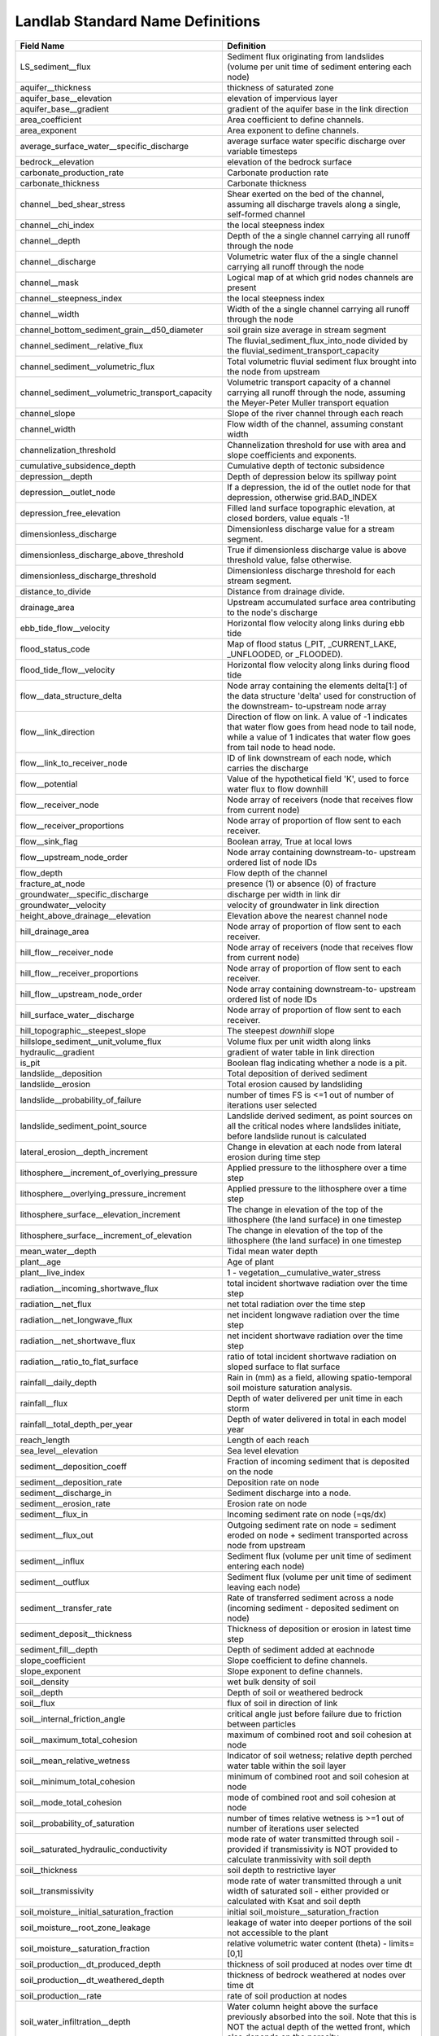 .. _standard_name_definitions:

Landlab Standard Name Definitions
=================================

+--------------------------------------------------+------------------------------------------+
| Field Name                                       | Definition                               |
+==================================================+==========================================+
| LS_sediment__flux                                | Sediment flux originating from           |
|                                                  | landslides                 (volume per   |
|                                                  | unit time of sediment entering each      |
|                                                  | node)                                    |
+--------------------------------------------------+------------------------------------------+
| aquifer__thickness                               | thickness of saturated zone              |
+--------------------------------------------------+------------------------------------------+
| aquifer_base__elevation                          | elevation of impervious layer            |
+--------------------------------------------------+------------------------------------------+
| aquifer_base__gradient                           | gradient of the aquifer base in the link |
|                                                  | direction                                |
+--------------------------------------------------+------------------------------------------+
| area_coefficient                                 | Area coefficient to define channels.     |
+--------------------------------------------------+------------------------------------------+
| area_exponent                                    | Area exponent to define channels.        |
+--------------------------------------------------+------------------------------------------+
| average_surface_water__specific_discharge        | average surface water specific discharge |
|                                                  | over variable timesteps                  |
+--------------------------------------------------+------------------------------------------+
| bedrock__elevation                               | elevation of the bedrock surface         |
+--------------------------------------------------+------------------------------------------+
| carbonate_production_rate                        | Carbonate production rate                |
+--------------------------------------------------+------------------------------------------+
| carbonate_thickness                              | Carbonate thickness                      |
+--------------------------------------------------+------------------------------------------+
| channel__bed_shear_stress                        | Shear exerted on the bed of the channel, |
|                                                  | assuming all discharge travels along a   |
|                                                  | single, self-formed channel              |
+--------------------------------------------------+------------------------------------------+
| channel__chi_index                               | the local steepness index                |
+--------------------------------------------------+------------------------------------------+
| channel__depth                                   | Depth of the a single channel carrying   |
|                                                  | all runoff through the node              |
+--------------------------------------------------+------------------------------------------+
| channel__discharge                               | Volumetric water flux of the a single    |
|                                                  | channel carrying all runoff through the  |
|                                                  | node                                     |
+--------------------------------------------------+------------------------------------------+
| channel__mask                                    | Logical map of at which grid nodes       |
|                                                  | channels are present                     |
+--------------------------------------------------+------------------------------------------+
| channel__steepness_index                         | the local steepness index                |
+--------------------------------------------------+------------------------------------------+
| channel__width                                   | Width of the a single channel carrying   |
|                                                  | all runoff through the node              |
+--------------------------------------------------+------------------------------------------+
| channel_bottom_sediment_grain__d50_diameter      | soil grain size average in stream        |
|                                                  | segment                                  |
+--------------------------------------------------+------------------------------------------+
| channel_sediment__relative_flux                  | The fluvial_sediment_flux_into_node      |
|                                                  | divided by the                           |
|                                                  | fluvial_sediment_transport_capacity      |
+--------------------------------------------------+------------------------------------------+
| channel_sediment__volumetric_flux                | Total volumetric fluvial sediment flux   |
|                                                  | brought into the node from upstream      |
+--------------------------------------------------+------------------------------------------+
| channel_sediment__volumetric_transport_capacity  | Volumetric transport capacity of a       |
|                                                  | channel carrying all runoff through the  |
|                                                  | node, assuming the Meyer-Peter Muller    |
|                                                  | transport equation                       |
+--------------------------------------------------+------------------------------------------+
| channel_slope                                    | Slope of the river channel through each  |
|                                                  | reach                                    |
+--------------------------------------------------+------------------------------------------+
| channel_width                                    | Flow width of the channel, assuming      |
|                                                  | constant width                           |
+--------------------------------------------------+------------------------------------------+
| channelization_threshold                         | Channelization threshold for use with    |
|                                                  | area and slope coefficients and          |
|                                                  | exponents.                               |
+--------------------------------------------------+------------------------------------------+
| cumulative_subsidence_depth                      | Cumulative depth of tectonic subsidence  |
+--------------------------------------------------+------------------------------------------+
| depression__depth                                | Depth of depression below its spillway   |
|                                                  | point                                    |
+--------------------------------------------------+------------------------------------------+
| depression__outlet_node                          | If a depression, the id of the outlet    |
|                                                  | node for that depression, otherwise      |
|                                                  | grid.BAD_INDEX                           |
+--------------------------------------------------+------------------------------------------+
| depression_free_elevation                        | Filled land surface topographic          |
|                                                  | elevation, at closed borders, value      |
|                                                  | equals -1!                               |
+--------------------------------------------------+------------------------------------------+
| dimensionless_discharge                          | Dimensionless discharge value for a      |
|                                                  | stream segment.                          |
+--------------------------------------------------+------------------------------------------+
| dimensionless_discharge_above_threshold          | True if dimensionless discharge value is |
|                                                  | above threshold value, false otherwise.  |
+--------------------------------------------------+------------------------------------------+
| dimensionless_discharge_threshold                | Dimensionless discharge threshold for    |
|                                                  | each stream segment.                     |
+--------------------------------------------------+------------------------------------------+
| distance_to_divide                               | Distance from drainage divide.           |
+--------------------------------------------------+------------------------------------------+
| drainage_area                                    | Upstream accumulated surface area        |
|                                                  | contributing to the node's discharge     |
+--------------------------------------------------+------------------------------------------+
| ebb_tide_flow__velocity                          | Horizontal flow velocity along links     |
|                                                  | during ebb tide                          |
+--------------------------------------------------+------------------------------------------+
| flood_status_code                                | Map of flood status (_PIT,               |
|                                                  | _CURRENT_LAKE, _UNFLOODED, or _FLOODED). |
+--------------------------------------------------+------------------------------------------+
| flood_tide_flow__velocity                        | Horizontal flow velocity along links     |
|                                                  | during flood tide                        |
+--------------------------------------------------+------------------------------------------+
| flow__data_structure_delta                       | Node array containing the elements       |
|                                                  | delta[1:] of the data structure 'delta'  |
|                                                  | used for construction of the downstream- |
|                                                  | to-upstream node array                   |
+--------------------------------------------------+------------------------------------------+
| flow__link_direction                             | Direction of flow on link. A value of -1 |
|                                                  | indicates that water flow goes from head |
|                                                  | node to tail node, while a value of 1    |
|                                                  | indicates that water flow goes from tail |
|                                                  | node to head node.                       |
+--------------------------------------------------+------------------------------------------+
| flow__link_to_receiver_node                      | ID of link downstream of each node,      |
|                                                  | which carries the discharge              |
+--------------------------------------------------+------------------------------------------+
| flow__potential                                  | Value of the hypothetical field 'K',     |
|                                                  | used to force water flux to flow         |
|                                                  | downhill                                 |
+--------------------------------------------------+------------------------------------------+
| flow__receiver_node                              | Node array of receivers (node that       |
|                                                  | receives flow from current node)         |
+--------------------------------------------------+------------------------------------------+
| flow__receiver_proportions                       | Node array of proportion of flow sent to |
|                                                  | each receiver.                           |
+--------------------------------------------------+------------------------------------------+
| flow__sink_flag                                  | Boolean array, True at local lows        |
+--------------------------------------------------+------------------------------------------+
| flow__upstream_node_order                        | Node array containing downstream-to-     |
|                                                  | upstream ordered list of node IDs        |
+--------------------------------------------------+------------------------------------------+
| flow_depth                                       | Flow depth of the channel                |
+--------------------------------------------------+------------------------------------------+
| fracture_at_node                                 | presence (1) or absence (0) of fracture  |
+--------------------------------------------------+------------------------------------------+
| groundwater__specific_discharge                  | discharge per width in link dir          |
+--------------------------------------------------+------------------------------------------+
| groundwater__velocity                            | velocity of groundwater in link          |
|                                                  | direction                                |
+--------------------------------------------------+------------------------------------------+
| height_above_drainage__elevation                 | Elevation above the nearest channel node |
+--------------------------------------------------+------------------------------------------+
| hill_drainage_area                               | Node array of proportion of flow sent to |
|                                                  | each receiver.                           |
+--------------------------------------------------+------------------------------------------+
| hill_flow__receiver_node                         | Node array of receivers (node that       |
|                                                  | receives flow from current node)         |
+--------------------------------------------------+------------------------------------------+
| hill_flow__receiver_proportions                  | Node array of proportion of flow sent to |
|                                                  | each receiver.                           |
+--------------------------------------------------+------------------------------------------+
| hill_flow__upstream_node_order                   | Node array containing downstream-to-     |
|                                                  | upstream ordered list of node IDs        |
+--------------------------------------------------+------------------------------------------+
| hill_surface_water__discharge                    | Node array of proportion of flow sent to |
|                                                  | each receiver.                           |
+--------------------------------------------------+------------------------------------------+
| hill_topographic__steepest_slope                 | The steepest *downhill* slope            |
+--------------------------------------------------+------------------------------------------+
| hillslope_sediment__unit_volume_flux             | Volume flux per unit width along links   |
+--------------------------------------------------+------------------------------------------+
| hydraulic__gradient                              | gradient of water table in link          |
|                                                  | direction                                |
+--------------------------------------------------+------------------------------------------+
| is_pit                                           | Boolean flag indicating whether a node   |
|                                                  | is a pit.                                |
+--------------------------------------------------+------------------------------------------+
| landslide__deposition                            | Total deposition of derived sediment     |
+--------------------------------------------------+------------------------------------------+
| landslide__erosion                               | Total erosion caused by landsliding      |
+--------------------------------------------------+------------------------------------------+
| landslide__probability_of_failure                | number of times FS is <=1 out of number  |
|                                                  | of iterations user selected              |
+--------------------------------------------------+------------------------------------------+
| landslide_sediment_point_source                  | Landslide derived sediment, as point     |
|                                                  | sources on all the                       |
|                                                  | critical nodes where landslides          |
|                                                  | initiate,                 before         |
|                                                  | landslide runout is calculated           |
+--------------------------------------------------+------------------------------------------+
| lateral_erosion__depth_increment                 | Change in elevation at each node from    |
|                                                  | lateral erosion during time step         |
+--------------------------------------------------+------------------------------------------+
| lithosphere__increment_of_overlying_pressure     | Applied pressure to the lithosphere over |
|                                                  | a time step                              |
+--------------------------------------------------+------------------------------------------+
| lithosphere__overlying_pressure_increment        | Applied pressure to the lithosphere over |
|                                                  | a time step                              |
+--------------------------------------------------+------------------------------------------+
| lithosphere_surface__elevation_increment         | The change in elevation of the top of    |
|                                                  | the lithosphere (the land surface) in    |
|                                                  | one timestep                             |
+--------------------------------------------------+------------------------------------------+
| lithosphere_surface__increment_of_elevation      | The change in elevation of the top of    |
|                                                  | the lithosphere (the land surface) in    |
|                                                  | one timestep                             |
+--------------------------------------------------+------------------------------------------+
| mean_water__depth                                | Tidal mean water depth                   |
+--------------------------------------------------+------------------------------------------+
| plant__age                                       | Age of plant                             |
+--------------------------------------------------+------------------------------------------+
| plant__live_index                                | 1 - vegetation__cumulative_water_stress  |
+--------------------------------------------------+------------------------------------------+
| radiation__incoming_shortwave_flux               | total incident shortwave radiation over  |
|                                                  | the time step                            |
+--------------------------------------------------+------------------------------------------+
| radiation__net_flux                              | net total radiation over the time step   |
+--------------------------------------------------+------------------------------------------+
| radiation__net_longwave_flux                     | net incident longwave radiation over the |
|                                                  | time step                                |
+--------------------------------------------------+------------------------------------------+
| radiation__net_shortwave_flux                    | net incident shortwave radiation over    |
|                                                  | the time step                            |
+--------------------------------------------------+------------------------------------------+
| radiation__ratio_to_flat_surface                 | ratio of total incident shortwave        |
|                                                  | radiation on sloped surface to flat      |
|                                                  | surface                                  |
+--------------------------------------------------+------------------------------------------+
| rainfall__daily_depth                            | Rain in (mm) as a field, allowing        |
|                                                  | spatio-temporal soil moisture saturation |
|                                                  | analysis.                                |
+--------------------------------------------------+------------------------------------------+
| rainfall__flux                                   | Depth of water delivered per unit time   |
|                                                  | in each storm                            |
+--------------------------------------------------+------------------------------------------+
| rainfall__total_depth_per_year                   | Depth of water delivered in total in     |
|                                                  | each model year                          |
+--------------------------------------------------+------------------------------------------+
| reach_length                                     | Length of each reach                     |
+--------------------------------------------------+------------------------------------------+
| sea_level__elevation                             | Sea level elevation                      |
+--------------------------------------------------+------------------------------------------+
| sediment__deposition_coeff                       | Fraction of incoming sediment that is    |
|                                                  | deposited on the node                    |
+--------------------------------------------------+------------------------------------------+
| sediment__deposition_rate                        | Deposition rate on node                  |
+--------------------------------------------------+------------------------------------------+
| sediment__discharge_in                           | Sediment discharge into a node.          |
+--------------------------------------------------+------------------------------------------+
| sediment__erosion_rate                           | Erosion rate on node                     |
+--------------------------------------------------+------------------------------------------+
| sediment__flux_in                                | Incoming sediment rate on node (=qs/dx)  |
+--------------------------------------------------+------------------------------------------+
| sediment__flux_out                               | Outgoing sediment rate on node =         |
|                                                  | sediment eroded on node + sediment       |
|                                                  | transported across node from upstream    |
+--------------------------------------------------+------------------------------------------+
| sediment__influx                                 | Sediment flux (volume per unit time of   |
|                                                  | sediment entering each node)             |
+--------------------------------------------------+------------------------------------------+
| sediment__outflux                                | Sediment flux (volume per unit time of   |
|                                                  | sediment leaving each node)              |
+--------------------------------------------------+------------------------------------------+
| sediment__transfer_rate                          | Rate of transferred sediment across a    |
|                                                  | node (incoming sediment - deposited      |
|                                                  | sediment on node)                        |
+--------------------------------------------------+------------------------------------------+
| sediment_deposit__thickness                      | Thickness of deposition or erosion in    |
|                                                  | latest time step                         |
+--------------------------------------------------+------------------------------------------+
| sediment_fill__depth                             | Depth of sediment added at eachnode      |
+--------------------------------------------------+------------------------------------------+
| slope_coefficient                                | Slope coefficient to define channels.    |
+--------------------------------------------------+------------------------------------------+
| slope_exponent                                   | Slope exponent to define channels.       |
+--------------------------------------------------+------------------------------------------+
| soil__density                                    | wet bulk density of soil                 |
+--------------------------------------------------+------------------------------------------+
| soil__depth                                      | Depth of soil or weathered bedrock       |
+--------------------------------------------------+------------------------------------------+
| soil__flux                                       | flux of soil in direction of link        |
+--------------------------------------------------+------------------------------------------+
| soil__internal_friction_angle                    | critical angle just before failure due   |
|                                                  | to friction between particles            |
+--------------------------------------------------+------------------------------------------+
| soil__maximum_total_cohesion                     | maximum of combined root and soil        |
|                                                  | cohesion at node                         |
+--------------------------------------------------+------------------------------------------+
| soil__mean_relative_wetness                      | Indicator of soil wetness; relative      |
|                                                  | depth perched water table within the     |
|                                                  | soil layer                               |
+--------------------------------------------------+------------------------------------------+
| soil__minimum_total_cohesion                     | minimum of combined root and soil        |
|                                                  | cohesion at node                         |
+--------------------------------------------------+------------------------------------------+
| soil__mode_total_cohesion                        | mode of combined root and soil cohesion  |
|                                                  | at node                                  |
+--------------------------------------------------+------------------------------------------+
| soil__probability_of_saturation                  | number of times relative wetness is >=1  |
|                                                  | out of number of iterations user         |
|                                                  | selected                                 |
+--------------------------------------------------+------------------------------------------+
| soil__saturated_hydraulic_conductivity           | mode rate of water transmitted through   |
|                                                  | soil - provided if transmissivity is NOT |
|                                                  | provided to calculate tranmissivity      |
|                                                  | with soil depth                          |
+--------------------------------------------------+------------------------------------------+
| soil__thickness                                  | soil depth to restrictive layer          |
+--------------------------------------------------+------------------------------------------+
| soil__transmissivity                             | mode rate of water transmitted through a |
|                                                  | unit width of saturated soil - either    |
|                                                  | provided or calculated with Ksat and     |
|                                                  | soil depth                               |
+--------------------------------------------------+------------------------------------------+
| soil_moisture__initial_saturation_fraction       | initial                                  |
|                                                  | soil_moisture__saturation_fraction       |
+--------------------------------------------------+------------------------------------------+
| soil_moisture__root_zone_leakage                 | leakage of water into deeper portions of |
|                                                  | the soil not accessible to the plant     |
+--------------------------------------------------+------------------------------------------+
| soil_moisture__saturation_fraction               | relative volumetric water content        |
|                                                  | (theta) - limits=[0,1]                   |
+--------------------------------------------------+------------------------------------------+
| soil_production__dt_produced_depth               | thickness of soil produced at nodes over |
|                                                  | time dt                                  |
+--------------------------------------------------+------------------------------------------+
| soil_production__dt_weathered_depth              | thickness of bedrock weathered at nodes  |
|                                                  | over time dt                             |
+--------------------------------------------------+------------------------------------------+
| soil_production__rate                            | rate of soil production at nodes         |
+--------------------------------------------------+------------------------------------------+
| soil_water_infiltration__depth                   | Water column height above the surface    |
|                                                  | previously absorbed into the soil. Note  |
|                                                  | that this is NOT the actual depth of the |
|                                                  | wetted front, which also depends on the  |
|                                                  | porosity.                                |
+--------------------------------------------------+------------------------------------------+
| squared_length_adjacent                          | Length to adjacent nodes, squared        |
|                                                  | (calcualted in advance to save time      |
|                                                  | during calculation                       |
+--------------------------------------------------+------------------------------------------+
| subsidence_rate                                  | Rate of tectonic subsidence in           |
|                                                  | hangingwall area                         |
+--------------------------------------------------+------------------------------------------+
| surface__evapotranspiration                      | actual sum of evaporation and plant      |
|                                                  | transpiration                            |
+--------------------------------------------------+------------------------------------------+
| surface__potential_evapotranspiration_30day_mean | 30 day mean of                           |
|                                                  | surface__potential_evapotranspiration    |
+--------------------------------------------------+------------------------------------------+
| surface__potential_evapotranspiration_rate       | potential sum of evaporation and         |
|                                                  | potential transpiration                  |
+--------------------------------------------------+------------------------------------------+
| surface__runoff                                  | runoff from ground surface               |
+--------------------------------------------------+------------------------------------------+
| surface_load__stress                             | Magnitude of stress exerted by surface   |
|                                                  | load                                     |
+--------------------------------------------------+------------------------------------------+
| surface_to_channel__minimum_distance             | Distance from each node to the nearest   |
|                                                  | channel                                  |
+--------------------------------------------------+------------------------------------------+
| surface_water__depth                             | Depth of water on the surface            |
+--------------------------------------------------+------------------------------------------+
| surface_water__depth_at_link                     | Depth of water on the surface at grid    |
|                                                  | links                                    |
+--------------------------------------------------+------------------------------------------+
| surface_water__discharge                         | Volumetric discharge of surface water    |
+--------------------------------------------------+------------------------------------------+
| surface_water__discharge_loss                    | Total volume of water per second lost    |
|                                                  | during all flow out of the node          |
+--------------------------------------------------+------------------------------------------+
| surface_water__specific_discharge                | rate of seepage to surface               |
+--------------------------------------------------+------------------------------------------+
| surface_water__unit_discharge                    | Volumetric discharge of surface water    |
|                                                  | per unit width                           |
+--------------------------------------------------+------------------------------------------+
| surface_water__velocity                          | Speed of water flow above the surface    |
+--------------------------------------------------+------------------------------------------+
| surface_water_inflow__discharge                  | water volume inflow rate to the cell     |
|                                                  | around each node                         |
+--------------------------------------------------+------------------------------------------+
| taxa__richness                                   | The number of taxa at each node          |
+--------------------------------------------------+------------------------------------------+
| topographic__elevation                           | Land surface topographic elevation       |
+--------------------------------------------------+------------------------------------------+
| topographic__gradient                            | Gradient of the ground surface           |
+--------------------------------------------------+------------------------------------------+
| topographic__slope                               | gradient of the ground surface           |
+--------------------------------------------------+------------------------------------------+
| topographic__specific_contributing_area          | specific contributing (upslope area/cell |
|                                                  | face ) that drains to node               |
+--------------------------------------------------+------------------------------------------+
| topographic__steepest_slope                      | The steepest *downhill* slope            |
+--------------------------------------------------+------------------------------------------+
| upper_crust_thickness                            | Thickness of upper crust (arbitrary      |
|                                                  | datum)                                   |
+--------------------------------------------------+------------------------------------------+
| vegetation__cover_fraction                       | fraction of land covered by vegetation   |
+--------------------------------------------------+------------------------------------------+
| vegetation__cumulative_water_stress              | cumulative vegetation__water_stress over |
|                                                  | the growing season                       |
+--------------------------------------------------+------------------------------------------+
| vegetation__dead_biomass                         | weight of dead organic mass per unit     |
|                                                  | area - measured in terms of dry matter   |
+--------------------------------------------------+------------------------------------------+
| vegetation__dead_leaf_area_index                 | one-sided dead leaf area per unit ground |
|                                                  | surface area                             |
+--------------------------------------------------+------------------------------------------+
| vegetation__live_biomass                         | weight of green organic mass per unit    |
|                                                  | area - measured in terms of dry matter   |
+--------------------------------------------------+------------------------------------------+
| vegetation__live_leaf_area_index                 | one-sided green leaf area per unit       |
|                                                  | ground surface area                      |
+--------------------------------------------------+------------------------------------------+
| vegetation__plant_functional_type                | classification of plants (int), grass=0, |
|                                                  | shrub=1, tree=2, bare=3,                 |
|                                                  | shrub_seedling=4, tree_seedling=5        |
+--------------------------------------------------+------------------------------------------+
| vegetation__water_stress                         | parameter that represents nonlinear      |
|                                                  | effects of water deficit on plants       |
+--------------------------------------------------+------------------------------------------+
| volume__lateral_erosion                          | Array tracking volume eroded at each     |
|                                                  | node from lateral erosion                |
+--------------------------------------------------+------------------------------------------+
| water__depth                                     | depth of water under current sea level   |
+--------------------------------------------------+------------------------------------------+
| water__discharge_in                              | Incoming water discharge at node.        |
+--------------------------------------------------+------------------------------------------+
| water__specific_discharge                        | flow discharge component in the          |
|                                                  | direction of the link                    |
+--------------------------------------------------+------------------------------------------+
| water__unit_flux_in                              | External volume water per area per time  |
|                                                  | input to each node (e.g., rainfall rate) |
+--------------------------------------------------+------------------------------------------+
| water__velocity                                  | flow velocity component in the direction |
|                                                  | of the link                              |
+--------------------------------------------------+------------------------------------------+
| water_depth                                      | Water depth                              |
+--------------------------------------------------+------------------------------------------+
| water_surface__gradient                          | Downstream gradient of the water         |
|                                                  | surface.                                 |
+--------------------------------------------------+------------------------------------------+
| water_table__elevation                           | elevation of water table                 |
+--------------------------------------------------+------------------------------------------+
